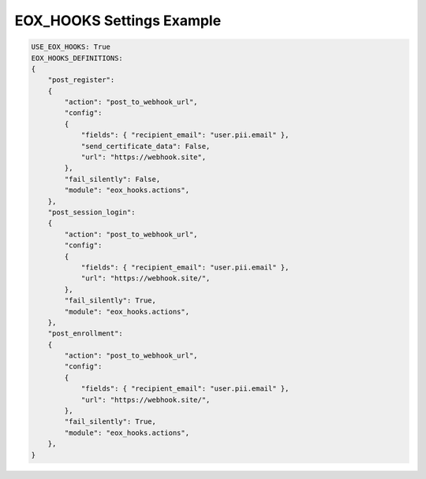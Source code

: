 EOX_HOOKS Settings Example
===========================

.. code-block:: yaml

    USE_EOX_HOOKS: True
    EOX_HOOKS_DEFINITIONS:
    {
        "post_register":
        {
            "action": "post_to_webhook_url",
            "config":
            {
                "fields": { "recipient_email": "user.pii.email" },
                "send_certificate_data": False,
                "url": "https://webhook.site",
            },
            "fail_silently": False,
            "module": "eox_hooks.actions",
        },
        "post_session_login":
        {
            "action": "post_to_webhook_url",
            "config":
            {
                "fields": { "recipient_email": "user.pii.email" },
                "url": "https://webhook.site/",
            },
            "fail_silently": True,
            "module": "eox_hooks.actions",
        },
        "post_enrollment":
        {
            "action": "post_to_webhook_url",
            "config":
            {
                "fields": { "recipient_email": "user.pii.email" },
                "url": "https://webhook.site/",
            },
            "fail_silently": True,
            "module": "eox_hooks.actions",
        },
    }
